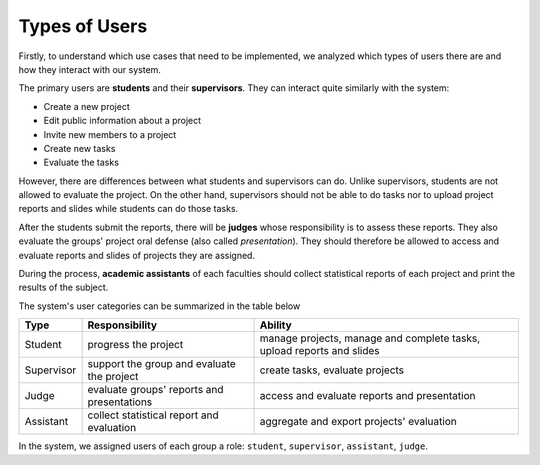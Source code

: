 Types of Users
==============

Firstly, to understand which use cases that need to be implemented,
we analyzed which types of users there are and how they interact
with our system.

The primary users are **students** and their **supervisors**.
They can interact quite similarly with the system:

- Create a new project
- Edit public information about a project
- Invite new members to a project
- Create new tasks
- Evaluate the tasks

However, there are differences between what students and supervisors can do.
Unlike supervisors, students are not allowed to evaluate the project.
On the other hand, supervisors should not be able to do tasks nor to upload
project reports and slides while students can do those tasks.

After the students submit the reports, there will be **judges**
whose responsibility is to assess these reports.  They also evaluate
the groups' project oral defense (also called *presentation*).
They should therefore be allowed to access and evaluate
reports and slides of projects they are assigned.

During the process, **academic assistants** of each faculties should collect
statistical reports of each project and print the results of the subject.

The system's user categories can be summarized in the table below

==========  =========================  ===============================
Type        Responsibility             Ability                        
==========  =========================  ===============================
Student     progress the project       manage projects,               
                                       manage and complete tasks,     
                                       upload reports and slides      
Supervisor  support the group and      create tasks, evaluate projects
            evaluate the project                                      
Judge       evaluate groups'           access and evaluate            
            reports and presentations  reports and presentation       
Assistant   collect statistical        aggregate and export           
            report and evaluation      projects' evaluation           
==========  =========================  ===============================

In the system, we assigned users of each group a role: ``student``,
``supervisor``, ``assistant``, ``judge``.
